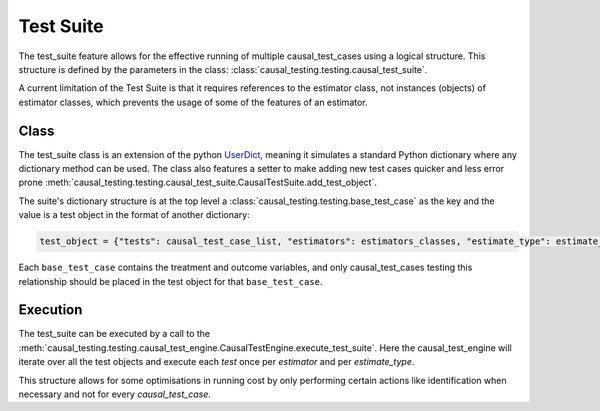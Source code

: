 .. module:: causal_testing
Test Suite
======================================
The test_suite feature allows for the effective running of multiple causal_test_cases using a logical structure.
This structure is defined by the parameters in the class: :class:`causal_testing.testing.causal_test_suite`.

A current limitation of the Test Suite is that it requires references to the estimator class, not instances (objects) of
estimator classes, which prevents the usage of some of the features of an estimator.

Class
--------------------
The test_suite class is an extension of the python UserDict_, meaning it simulates a standard Python dictionary where
any dictionary method can be used. The class also features a setter to make adding new test cases quicker and less
error prone :meth:`causal_testing.testing.causal_test_suite.CausalTestSuite.add_test_object`.

The suite's dictionary structure is at the top level a :class:`causal_testing.testing.base_test_case` as the key and
the value is a test object in the format of another dictionary:

.. code-block:: python

    test_object = {"tests": causal_test_case_list, "estimators": estimators_classes, "estimate_type": estimate_type}

Each ``base_test_case`` contains the treatment and outcome variables, and only causal_test_cases testing this relationship
should be placed in the test object for that ``base_test_case``.

.. _UserDict: https://docs.python.org/3/library/collections.html#collections.UserDict

Execution
-----------------------
The test_suite can be executed by a call to the :meth:`causal_testing.testing.causal_test_engine.CausalTestEngine.execute_test_suite`.
Here the causal_test_engine will iterate over all the test objects and execute each `test` once per `estimator` and per
`estimate_type`.

This structure allows for some optimisations in running cost by only performing certain actions like identification
when necessary and not for every `causal_test_case`.

